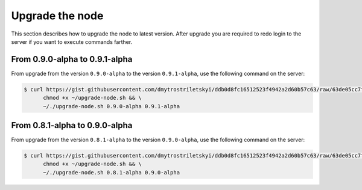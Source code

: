 Upgrade the node
================

This section describes how to upgrade the node to latest version. After upgrade you are required to redo login
to the server if you want to execute commands farther.

From 0.9.0-alpha to 0.9.1-alpha
-------------------------------

From upgrade from the version ``0.9.0-alpha`` to the version ``0.9.1-alpha``, use the following command on the server:

.. code-block:: console

   $ curl https://gist.githubusercontent.com/dmytrostriletskyi/ddb0d8fc16512523f4942a2d60b57c63/raw/63de05cc7f68801bb6887fc07463422810276a10/upgrade-node.sh > ~/upgrade-node.sh && \
         chmod +x ~/upgrade-node.sh && \
         ~/./upgrade-node.sh 0.9.0-alpha 0.9.1-alpha

From 0.8.1-alpha to 0.9.0-alpha
-------------------------------

From upgrade from the version ``0.8.1-alpha`` to the version ``0.9.0-alpha``, use the following command on the server:

.. code-block:: console

   $ curl https://gist.githubusercontent.com/dmytrostriletskyi/ddb0d8fc16512523f4942a2d60b57c63/raw/63de05cc7f68801bb6887fc07463422810276a10/upgrade-node.sh > ~/upgrade-node.sh && \
         chmod +x ~/upgrade-node.sh && \
         ~/./upgrade-node.sh 0.8.1-alpha 0.9.0-alpha
